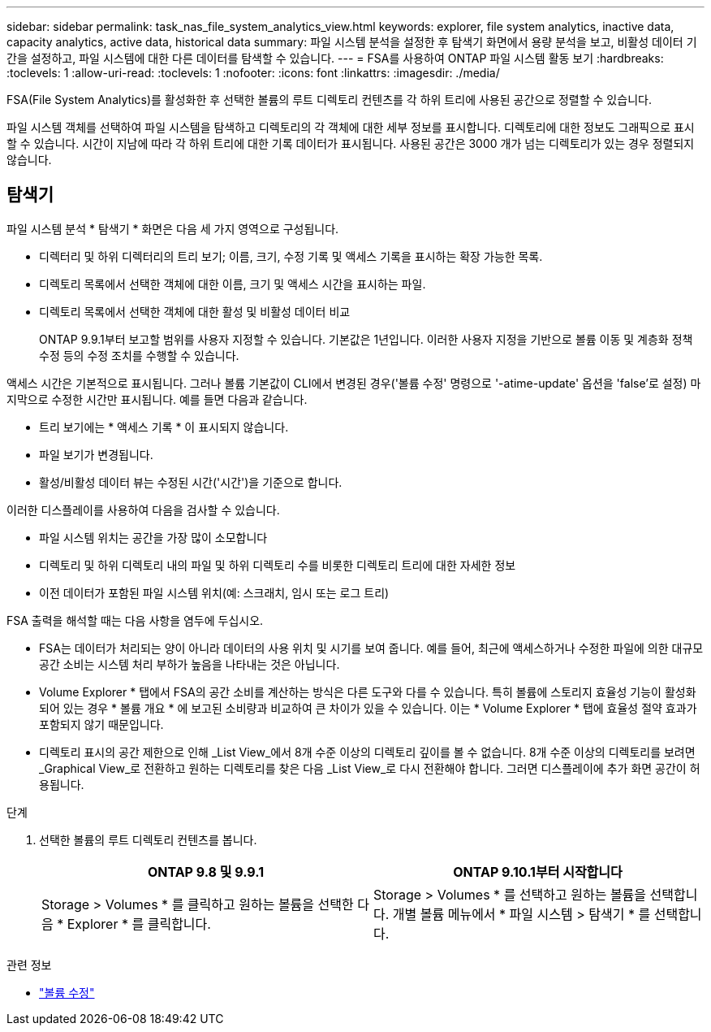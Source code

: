 ---
sidebar: sidebar 
permalink: task_nas_file_system_analytics_view.html 
keywords: explorer, file system analytics, inactive data, capacity analytics, active data, historical data 
summary: 파일 시스템 분석을 설정한 후 탐색기 화면에서 용량 분석을 보고, 비활성 데이터 기간을 설정하고, 파일 시스템에 대한 다른 데이터를 탐색할 수 있습니다. 
---
= FSA를 사용하여 ONTAP 파일 시스템 활동 보기
:hardbreaks:
:toclevels: 1
:allow-uri-read: 
:toclevels: 1
:nofooter: 
:icons: font
:linkattrs: 
:imagesdir: ./media/


[role="lead"]
FSA(File System Analytics)를 활성화한 후 선택한 볼륨의 루트 디렉토리 컨텐츠를 각 하위 트리에 사용된 공간으로 정렬할 수 있습니다.

파일 시스템 객체를 선택하여 파일 시스템을 탐색하고 디렉토리의 각 객체에 대한 세부 정보를 표시합니다. 디렉토리에 대한 정보도 그래픽으로 표시할 수 있습니다. 시간이 지남에 따라 각 하위 트리에 대한 기록 데이터가 표시됩니다. 사용된 공간은 3000 개가 넘는 디렉토리가 있는 경우 정렬되지 않습니다.



== 탐색기

파일 시스템 분석 * 탐색기 * 화면은 다음 세 가지 영역으로 구성됩니다.

* 디렉터리 및 하위 디렉터리의 트리 보기; 이름, 크기, 수정 기록 및 액세스 기록을 표시하는 확장 가능한 목록.
* 디렉토리 목록에서 선택한 객체에 대한 이름, 크기 및 액세스 시간을 표시하는 파일.
* 디렉토리 목록에서 선택한 객체에 대한 활성 및 비활성 데이터 비교
+
ONTAP 9.9.1부터 보고할 범위를 사용자 지정할 수 있습니다. 기본값은 1년입니다. 이러한 사용자 지정을 기반으로 볼륨 이동 및 계층화 정책 수정 등의 수정 조치를 수행할 수 있습니다.



액세스 시간은 기본적으로 표시됩니다. 그러나 볼륨 기본값이 CLI에서 변경된 경우('볼륨 수정' 명령으로 '-atime-update' 옵션을 'false'로 설정) 마지막으로 수정한 시간만 표시됩니다. 예를 들면 다음과 같습니다.

* 트리 보기에는 * 액세스 기록 * 이 표시되지 않습니다.
* 파일 보기가 변경됩니다.
* 활성/비활성 데이터 뷰는 수정된 시간('시간')을 기준으로 합니다.


이러한 디스플레이를 사용하여 다음을 검사할 수 있습니다.

* 파일 시스템 위치는 공간을 가장 많이 소모합니다
* 디렉토리 및 하위 디렉토리 내의 파일 및 하위 디렉토리 수를 비롯한 디렉토리 트리에 대한 자세한 정보
* 이전 데이터가 포함된 파일 시스템 위치(예: 스크래치, 임시 또는 로그 트리)


FSA 출력을 해석할 때는 다음 사항을 염두에 두십시오.

* FSA는 데이터가 처리되는 양이 아니라 데이터의 사용 위치 및 시기를 보여 줍니다. 예를 들어, 최근에 액세스하거나 수정한 파일에 의한 대규모 공간 소비는 시스템 처리 부하가 높음을 나타내는 것은 아닙니다.
* Volume Explorer * 탭에서 FSA의 공간 소비를 계산하는 방식은 다른 도구와 다를 수 있습니다. 특히 볼륨에 스토리지 효율성 기능이 활성화되어 있는 경우 * 볼륨 개요 * 에 보고된 소비량과 비교하여 큰 차이가 있을 수 있습니다. 이는 * Volume Explorer * 탭에 효율성 절약 효과가 포함되지 않기 때문입니다.
* 디렉토리 표시의 공간 제한으로 인해 _List View_에서 8개 수준 이상의 디렉토리 깊이를 볼 수 없습니다. 8개 수준 이상의 디렉토리를 보려면 _Graphical View_로 전환하고 원하는 디렉토리를 찾은 다음 _List View_로 다시 전환해야 합니다. 그러면 디스플레이에 추가 화면 공간이 허용됩니다.


.단계
. 선택한 볼륨의 루트 디렉토리 컨텐츠를 봅니다.
+
[cols="2"]
|===
| ONTAP 9.8 및 9.9.1 | ONTAP 9.10.1부터 시작합니다 


| Storage > Volumes * 를 클릭하고 원하는 볼륨을 선택한 다음 * Explorer * 를 클릭합니다. | Storage > Volumes * 를 선택하고 원하는 볼륨을 선택합니다. 개별 볼륨 메뉴에서 * 파일 시스템 > 탐색기 * 를 선택합니다. 
|===


.관련 정보
* link:https://docs.netapp.com/us-en/ontap-cli/volume-modify.html["볼륨 수정"^]

